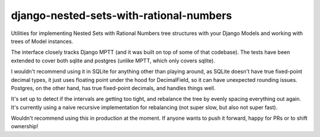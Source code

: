 ========================================
django-nested-sets-with-rational-numbers
========================================

Utilities for implementing Nested Sets with Rational Numbers tree structures with your
Django Models and working with trees of Model instances.

The interface closely tracks Django MPTT (and it was built on top of some of that codebase). The tests have been extended to cover both sqlite and postgres (unlike MPTT, which only covers sqlite).

I wouldn't recommend using it in SQLite for anything other than playing around, as SQLite doesn't have true fixed-point decimal types, it just uses floating point under the hood for DecimalField, so it can have unexpected rounding issues. Postgres, on the other hand, has true fixed-point decimals, and handles things well.

It's set up to detect if the intervals are getting too tight, and rebalance the tree by evenly spacing everything out again. It's currently using a naive recursive implementation for rebalancing (not super slow, but also not super fast).

Wouldn't recommend using this in production at the moment. If anyone wants to push it forward, happy for PRs or to shift ownership!
